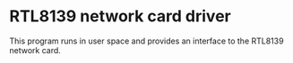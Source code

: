 * RTL8139 network card driver

This program runs in user space and provides an interface to the
RTL8139 network card.
